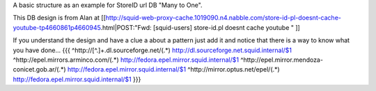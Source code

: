 A basic structure as an example for StoreID url DB "Many to One".

This DB design is from Alan at [[http://squid-web-proxy-cache.1019090.n4.nabble.com/store-id-pl-doesnt-cache-youtube-tp4660861p4660945.html|POST:"Fwd: [squid-users] store-id.pl doesnt cache youtube " ]]

If you understand the design and have a clue a about a pattern just add it and notice that there is a way to know what you have done...
{{{
^http:\/\/[^\.]+\.dl\.sourceforge\.net\/(.*)                    http://dl.sourceforge.net.squid.internal/$1
^http://epel.mirrors.arminco.com/(.*)                           http://fedora.epel.mirror.squid.internal/$1
^http://epel.mirror.mendoza-conicet.gob.ar/(.*)                 http://fedora.epel.mirror.squid.internal/$1
^http://mirror.optus.net/epel/(.*)                              http://fedora.epel.mirror.squid.internal/$1
}}}
